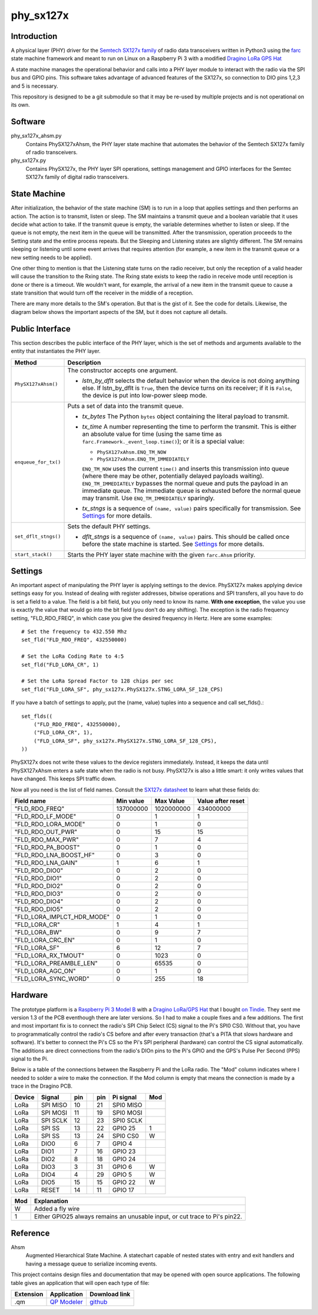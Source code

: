 phy_sx127x
==========

Introduction
------------

A physical layer (PHY) driver for the `Semtech SX127x family`_
of radio data transceivers written in Python3
using the `farc`_ state machine framework and meant to run on
Linux on a Raspberry Pi 3 with a modified `Dragino LoRa GPS Hat`_

A state machine manages the operational behavior and calls into a PHY layer module
to interact with the radio via the SPI bus and GPIO pins.
This software takes advantage of advanced features of the SX127x,
so connection to DIO pins 1,2,3 and 5 is necessary.

This repository is designed to be a git submodule
so that it may be re-used by multiple projects
and is not operational on its own.

.. _`Semtech SX127x family`: https://www.semtech.com/products/wireless-rf/lora-transceivers/sx1276
.. _`farc`: https://github.com/dwhall/farc
.. _`Dragino LoRa GPS Hat`: https://wiki.dragino.com/index.php?title=Lora/GPS_HAT


Software
--------

phy_sx127x_ahsm.py
    Contains PhySX127xAhsm, the PHY layer state machine that automates
    the behavior of the Semtech SX127x family of radio transceivers.

phy_sx127x.py
    Contains PhySX127x, the PHY layer SPI operations, settings management
    and GPIO interfaces for the Semtec SX127x family of digital radio transceivers.


State Machine
-------------

After initialization, the behavior of the state machine (SM) is
to run in a loop that applies settings and then performs an action.
The action is to transmit, listen or sleep.
The SM maintains a transmit queue and a boolean variable
that it uses decide what action to take.
If the transmit queue is empty, the variable determines
whether to listen or sleep.
If the queue is not empty, the next item in the queue
will be transmitted.  After the transmission, operation proceeds
to the Setting state and the entire process repeats.
But the Sleeping and Listening states are slightly different.
The SM remains sleeping or listening until some event arrives
that requires attention (for example, a new item in the transmit
queue or a new setting needs to be applied).

One other thing to mention is that the Listening state turns
on the radio receiver, but only the reception of a valid
header will cause the transition to the Rxing state.
The Rxing state exists to keep the radio in receive
mode until reception is done or there is a timeout.
We wouldn't want, for example, the arrival of a new item
in the transmit queue to cause a state transition that
would turn off the receiver in the middle of a reception.

There are many more details to the SM's operation.
But that is the gist of it.  See the code for details.
Likewise, the diagram below shows the important aspects of the
SM, but it does not capture all details.

.. image:: docs/PhySX127xAhsm.png


Public Interface
----------------

This section describes the public interface of the PHY layer,
which is the set of methods and arguments available to the entity
that instantiates the PHY layer.

======================  ================================================
Method                  Description
======================  ================================================
``PhySX127xAhsm()``     The constructor accepts one argument.

                        - *lstn_by_dflt* selects the default behavior
                          when the device is not doing anything else.
                          If lstn_by_dflt is ``True``, then the device turns
                          on its receiver; if it is ``False``, the device
                          is put into low-power sleep mode.
----------------------  ------------------------------------------------
``enqueue_for_tx()``    Puts a set of data into the transmit queue.

                        - *tx_bytes* The Python ``bytes`` object
                          containing the literal payload to transmit.
                        - *tx_time* A number representing the time
                          to perform the transmit.  This is either an
                          absolute value for time (using the same time as
                          ``farc.Framework._event_loop.time()``); or it is
                          a special value:

                          * ``PhySX127xAhsm.ENQ_TM_NOW``
                          * ``PhySX127xAhsm.ENQ_TM_IMMEDIATELY``

                          ``ENQ_TM_NOW`` uses the current ``time()`` and
                          inserts this transmission into queue (where there
                          may be other, potentially delayed payloads waiting).
                          ``ENQ_TM_IMMEDIATELY`` bypasses the normal queue
                          and puts the payload in an immediate queue.
                          The immediate queue is exhausted before the
                          normal queue may transmit.  Use ``ENQ_TM_IMMEDIATELY``
                          sparingly.

                        - *tx_stngs* is a sequence of ``(name, value)``
                          pairs specifically for transmission.
                          See `Settings`_ for more details.
----------------------  ------------------------------------------------
``set_dflt_stngs()``    Sets the default PHY settings.

                        - *dflt_stngs* is a sequence of ``(name, value)``
                          pairs.  This should be called once before the
                          state machine is started.  See `Settings`_
                          for more details.
----------------------  ------------------------------------------------
``start_stack()``       Starts the PHY layer state machine with the
                        given ``farc.Ahsm`` priority.
======================  ================================================


Settings
--------

An important aspect of manipulating the PHY layer is applying settings
to the device.  PhySX127x makes applying device settings easy for you.
Instead of dealing with register addresses, bitwise operations and
SPI transfers, all you have to do is set a field to a value.
The field is a bit field, but you only need to know its name.
**With one exception**, the value you use is exactly the value that would
go into the bit field (you don't do any shifting).  The exception is
the radio frequency setting, "FLD_RDO_FREQ", in which case you give
the desired frequency in Hertz.  Here are some examples::

    # Set the frequency to 432.550 Mhz
    set_fld("FLD_RDO_FREQ", 432550000)

    # Set the LoRa Coding Rate to 4:5
    set_fld("FLD_LORA_CR", 1)

    # Set the LoRa Spread Factor to 128 chips per sec
    set_fld("FLD_LORA_SF", phy_sx127x.PhySX127x.STNG_LORA_SF_128_CPS)

If you have a batch of settings to apply, put the (name, value) tuples
into a sequence and call set_flds().::

    set_flds((
        ("FLD_RDO_FREQ", 432550000),
        ("FLD_LORA_CR", 1),
        ("FLD_LORA_SF", phy_sx127x.PhySX127x.STNG_LORA_SF_128_CPS),
    ))

PhySX127x does not write these values to the device registers immediately.
Instead, it keeps the data until PhySX127xAhsm enters a safe state when the
radio is not busy.  PhySX127x is also a little smart: it only writes values
that have changed.  This keeps SPI traffic down.

Now all you need is the list of field names.
Consult the `SX127x datasheet`_ to learn what these fields do:

==========================  ==================  ==================  ==================
Field name                  Min value           Max Value           Value after reset
==========================  ==================  ==================  ==================
"FLD_RDO_FREQ"              137000000           1020000000          434000000
--------------------------  ------------------  ------------------  ------------------
"FLD_RDO_LF_MODE"           0                   1                   1
"FLD_RDO_LORA_MODE"         0                   1                   0
"FLD_RDO_OUT_PWR"           0                   15                  15
"FLD_RDO_MAX_PWR"           0                   7                   4
"FLD_RDO_PA_BOOST"          0                   1                   0
"FLD_RDO_LNA_BOOST_HF"      0                   3                   0
"FLD_RDO_LNA_GAIN"          1                   6                   1
"FLD_RDO_DIO0"              0                   2                   0
"FLD_RDO_DIO1"              0                   2                   0
"FLD_RDO_DIO2"              0                   2                   0
"FLD_RDO_DIO3"              0                   2                   0
"FLD_RDO_DIO4"              0                   2                   0
"FLD_RDO_DIO5"              0                   2                   0
"FLD_LORA_IMPLCT_HDR_MODE"  0                   1                   0
"FLD_LORA_CR"               1                   4                   1
"FLD_LORA_BW"               0                   9                   7
"FLD_LORA_CRC_EN"           0                   1                   0
"FLD_LORA_SF"               6                   12                  7
"FLD_LORA_RX_TMOUT"         0                   1023                0
"FLD_LORA_PREAMBLE_LEN"     0                   65535               0
"FLD_LORA_AGC_ON"           0                   1                   0
"FLD_LORA_SYNC_WORD"        0                   255                 18
==========================  ==================  ==================  ==================

.. _`SX127x datasheet`: https://www.semtech.com/products/wireless-rf/lora-transceivers/sx1276#download-resources


Hardware
--------

The prototype platform is a `Raspberry Pi 3 Model B`_
with a `Dragino LoRa/GPS Hat`_ that I bought `on Tindie`_.
They sent me version 1.3 of the PCB eventhough there are later versions.
So I had to make a couple fixes and a few additions.  The first and most
important fix is to connect the radio's SPI Chip Select (CS) signal to the Pi's
SPI0 CS0.  Without that, you have to programmatically control the radio's CS
before and after every transaction (that's a PITA that slows hardware and
software).  It's better to connect the Pi's CS so the Pi's SPI peripheral
(hardware) can control the CS signal automatically. The additions are direct
connections from the radio's DIOn pins to the Pi's GPIO and the GPS's Pulse Per
Second (PPS) signal to the Pi.

Below is a table of the connections between the Raspberry Pi and the
LoRa radio.  The "Mod" column indicates where I needed to solder
a wire to make the connection.  If the Mod column is empty that means the
connection is made by a trace in the Dragino PCB.

======   ========   ===   ===   ===   =========   ===
Device   Signal     pin         pin   Pi signal   Mod
======   ========   ===   ===   ===   =========   ===
LoRa     SPI MISO   10          21    SPI0 MISO
LoRa     SPI MOSI   11          19    SPI0 MOSI
LoRa     SPI SCLK   12          23    SPI0 SCLK
LoRa     SPI SS     13          22    GPIO 25     1
LoRa     SPI SS     13          24    SPI0 CS0    W
LoRa     DIO0       6           7     GPIO 4
LoRa     DIO1       7           16    GPIO 23
LoRa     DIO2       8           18    GPIO 24
LoRa     DIO3       3           31    GPIO 6      W
LoRa     DIO4       4           29    GPIO 5      W
LoRa     DIO5       15          15    GPIO 22     W
LoRa     RESET      14          11    GPIO 17
======   ========   ===   ===   ===   =========   ===

======   ========================================
Mod      Explanation
======   ========================================
W        Added a fly wire
1        Either GPIO25 always remains an unusable input, or cut trace to Pi's pin22.
======   ========================================

.. _Raspberry Pi 3 Model B: https://www.raspberrypi.org/products/raspberry-pi-3-model-b/?resellerType=home
.. _`Dragino LoRa/GPS Hat`: http://wiki.dragino.com/index.php?title=Lora/GPS_HAT
.. _`on Tindie`: https://www.tindie.com/products/edwin/raspberry-pi-hat-featuring-gps-and-lorar-technolog/


Reference
---------

Ahsm
    Augmented Hierarchical State Machine.  A statechart capable of nested states
    with entry and exit handlers and having a message queue to serialize incoming events.

This project contains design files and documentation that may be opened with
open source applications.  The following table gives an application that will
open each type of file:

=========== =============== ==============
Extension   Application     Download link
=========== =============== ==============
.qm         `QP Modeler`_   `github`_
=========== =============== ==============

.. _github: https://github.com/QuantumLeaps/qm/releases
.. _QP Modeler: https://www.state-machine.com/qm/
